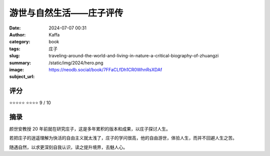游世与自然生活——庄子评传
########################################################

:date: 2024-07-07 00:31
:author: Kaffa
:category: book
:tags: 庄子
:slug: traveling-around-the-world-and-living-in-nature-a-critical-biography-of-zhuangzi
:summary: 
:image: /static/img/2024/hero.png
:subject_url: https://neodb.social/book/7FFaCLfDh1CR0WhnRsXDAf



评分
====================

⭐⭐⭐⭐⭐
⭐⭐⭐⭐ 9 / 10


摘录
====================
        
颜世安教授 20 年前就在研究庄子，这是多年累积的版本和成果，以庄子探讨人生。

若把庄子的逍遥理解为快活的自由主义就太浅了，庄子的学问很高，他的自由游世，体验人生，而并不回避人生之苦。

随遇自然，以求更深刻自我认识，读之提升境界，去魅人心。
